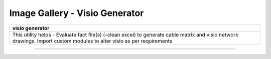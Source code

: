 
Image Gallery - Visio Generator
###############################################



+-----------------------------------------------------------------------------+
| **visio generator**                                                         |
+=============================================================================+
|This utility helps -                                                         |
|Evaluate fact file(s) (-clean excel) to generate cable matrix and            |
|visio network drawings.                                                      |
|Import custom modules to alter visio as per requirements                     |
+-----------------------------------------------------------------------------+

----

.. figure:: img/drawing_gen_1.png
   :alt: cable matrix generator

.. figure:: img/drawing_gen_2.png
   :alt: visio generator

.. figure:: img/drawing_gen_3.png
   :alt: custom input for visio generator

